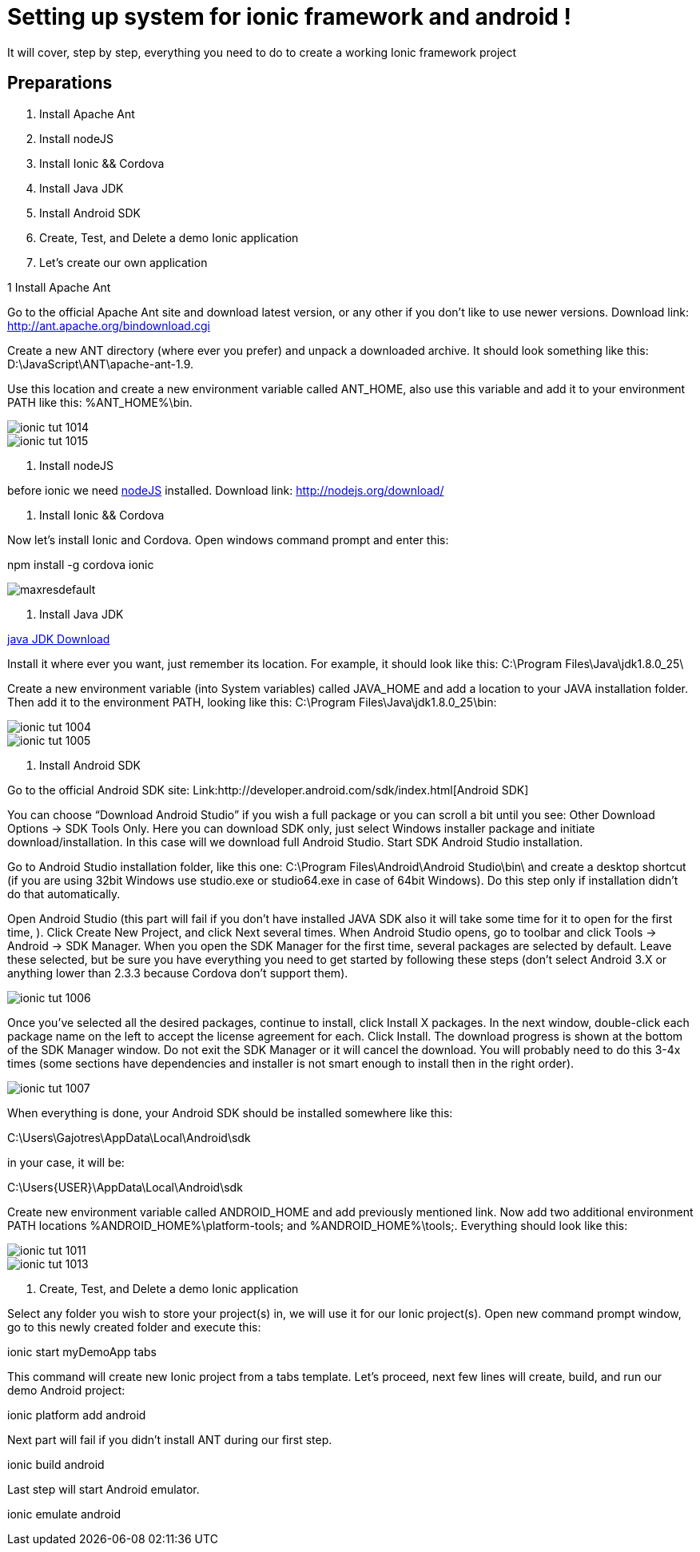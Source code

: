= Setting up system for ionic framework and android !




:hp-image: http://nextflow.in.th/wp-content/uploads/2014/07/Ionic-framework-tutorial-by-nextflow.png

It will cover, step by step, everything you need to do to create a working Ionic framework project

== Preparations

1. Install Apache Ant
2. Install nodeJS
3. Install Ionic && Cordova
4. Install Java JDK
5. Install Android SDK
6. Create, Test, and Delete a demo Ionic application
7. Let’s create our own application


1 Install Apache Ant
 
Go to the official Apache Ant site and download latest version, or any other if you don’t like to use newer versions. 
Download link:
http://ant.apache.org/bindownload.cgi


Create a new ANT directory (where ever you prefer) and unpack a downloaded archive. It should look something like this: D:\JavaScript\ANT\apache-ant-1.9.
 
Use this location and create a new environment variable called ANT_HOME, also use this variable and add it to your environment PATH like this: %ANT_HOME%\bin.

image::http://www.gajotres.net/wp-content/uploads/2014/12/ionic-tut-1014.jpg[]

image::http://www.gajotres.net/wp-content/uploads/2014/12/ionic-tut-1015.jpg[]


2. Install nodeJS

before ionic we need link:http://nodejs.org/download/[nodeJS] installed.
Download link:
http://nodejs.org/download/

3. Install Ionic && Cordova

Now let’s install Ionic and Cordova. Open windows command prompt and enter this:

npm install -g cordova ionic

image::http://i.ytimg.com/vi/88_b_TpZvnA/maxresdefault.jpg[]

4. Install Java JDK

link:http://www.oracle.com/technetwork/java/javase/downloads/index.html[java JDK Download]

Install it where ever you want, just remember its location. For example, it should look like this: C:\Program Files\Java\jdk1.8.0_25\
 
Create a new environment variable (into System variables) called JAVA_HOME and add a location to your JAVA installation folder. Then add it to the environment PATH, looking like this: C:\Program Files\Java\jdk1.8.0_25\bin:

image::http://www.gajotres.net/wp-content/uploads/2014/12/ionic-tut-1004.jpg[]
image::http://www.gajotres.net/wp-content/uploads/2014/12/ionic-tut-1005.jpg[]

5. Install Android SDK
 
Go to the official Android SDK site:
Link:http://developer.android.com/sdk/index.html[Android SDK]

You can choose “Download Android Studio” if you wish a full package or you can scroll a bit until you see: Other Download Options -> SDK Tools Only. Here you can download SDK only, just select Windows installer package and initiate download/installation. In this case will we download full Android Studio. Start SDK Android Studio installation.

Go to Android Studio installation folder, like this one: C:\Program Files\Android\Android Studio\bin\ and create a desktop shortcut (if you are using 32bit Windows use studio.exe or studio64.exe in case of 64bit Windows). Do this step only if installation didn’t do that automatically.
 
Open Android Studio (this part will fail if you don’t have installed JAVA SDK also it will take some time for it to open for the first time, ). Click Create New Project, and click Next several times. When Android Studio opens, go to toolbar and click Tools -> Android -> SDK Manager. When you open the SDK Manager for the first time, several packages are selected by default. Leave these selected, but be sure you have everything you need to get started by following these steps (don’t select Android 3.X or anything lower than 2.3.3 because Cordova don’t support them).


image::http://www.gajotres.net/wp-content/uploads/2014/12/ionic-tut-1006.jpg[]

Once you’ve selected all the desired packages, continue to install, click Install X packages. In the next window, double-click each package name on the left to accept the license agreement for each. Click Install. The download progress is shown at the bottom of the SDK Manager window. Do not exit the SDK Manager or it will cancel the download. You will probably need to do this 3-4x times (some sections have dependencies and installer is not smart enough to install then in the right order).

image::http://www.gajotres.net/wp-content/uploads/2014/12/ionic-tut-1007.jpg[]

When everything is done, your Android SDK should be installed somewhere like this:
 
C:\Users\Gajotres\AppData\Local\Android\sdk
 
in your case, it will be:
 
C:\Users\{USER}\AppData\Local\Android\sdk
 
Create new environment variable called ANDROID_HOME and add previously mentioned link. Now add two additional environment PATH locations %ANDROID_HOME%\platform-tools; and %ANDROID_HOME%\tools;. Everything should look like this:

image::http://www.gajotres.net/wp-content/uploads/2014/12/ionic-tut-1011.jpg[]

image::http://www.gajotres.net/wp-content/uploads/2014/12/ionic-tut-1013.jpg[]

6. Create, Test, and Delete a demo Ionic application
 
Select any folder you wish to store your project(s) in, we will use it for our Ionic project(s). Open new command prompt window, go to this newly created folder and execute this:
 
ionic start myDemoApp tabs
 
This command will create new Ionic project from a tabs template.
Let’s proceed, next few lines will create, build, and run our demo Android project:

ionic platform add android

Next part will fail if you didn’t install ANT during our first step.
 
ionic build android

Last step will start Android emulator.
 
ionic emulate android

